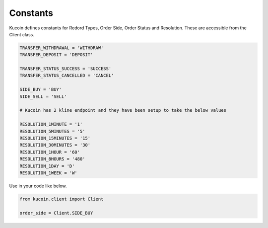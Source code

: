 Constants
=========

Kucoin defines constants for Redord Types, Order Side, Order Status and Resolution. These are accessible from the Client class.

.. code:: python

    TRANSFER_WITHDRAWAL = 'WITHDRAW'
    TRANSFER_DEPOSIT = 'DEPOSIT'

    TRANSFER_STATUS_SUCCESS = 'SUCCESS'
    TRANSFER_STATUS_CANCELLED = 'CANCEL'

    SIDE_BUY = 'BUY'
    SIDE_SELL = 'SELL'

    # Kucoin has 2 kline endpoint and they have been setup to take the below values

    RESOLUTION_1MINUTE = '1'
    RESOLUTION_5MINUTES = '5'
    RESOLUTION_15MINUTES = '15'
    RESOLUTION_30MINUTES = '30'
    RESOLUTION_1HOUR = '60'
    RESOLUTION_8HOURS = '480'
    RESOLUTION_1DAY = 'D'
    RESOLUTION_1WEEK = 'W'

Use in your code like below.

.. code:: python

    from kucoin.client import Client

    order_side = Client.SIDE_BUY

